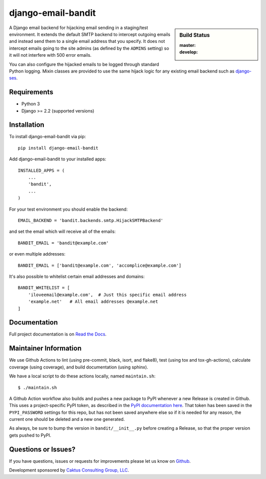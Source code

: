 django-email-bandit
==============================

.. sidebar:: Build Status

   :master: |master-status|
   :develop: |develop-status|

A Django email backend for hijacking email sending in a staging/test environment. It extends
the default SMTP backend to intercept outgoing emails and instead send them
to a single email address that you specify. It does not intercept emails going to the site admins
(as defined by the ``ADMINS`` setting) so it will not interfere with 500 error emails.

You can also configure the hijacked emails to be logged through standard Python
logging. Mixin classes are provided to use the same hijack logic for any existing
email backend such as `django-ses <https://github.com/hmarr/django-ses>`_.

.. |master-status| image::
    https://github.com/caktus/django-email-bandit/workflows/lint-test/badge.svg?branch=master
    :alt: Build Status
    :target: https://github.com/caktus/django-email-bandit/actions?query=branch%3Amaster

.. |develop-status| image::
    https://github.com/caktus/django-email-bandit/workflows/lint-test/badge.svg?branch=master
    :alt: Build Status
    :target: https://github.com/caktus/django-email-bandit/actions?query=branch%3Adevelop


Requirements
-------------------------------

- Python 3
- Django >= 2.2 (supported versions)


Installation
-------------------------------

To install django-email-bandit via pip::

    pip install django-email-bandit

Add django-email-bandit to your installed apps::

    INSTALLED_APPS = (
        ...
        'bandit',
        ...
    )

For your test environment you should enable the backend::

    EMAIL_BACKEND = 'bandit.backends.smtp.HijackSMTPBackend'

and set the email which will receive all of the emails::

    BANDIT_EMAIL = 'bandit@example.com'

or even multiple addresses::

    BANDIT_EMAIL = ['bandit@example.com', 'accomplice@example.com']

It's also possible to whitelist certain email addresses and domains::

    BANDIT_WHITELIST = [
        'iloveemail@example.com',  # Just this specific email address
        'example.net'   # All email addresses @example.net
    ]


Documentation
-------------------------------

Full project documentation is on `Read the Docs <https://django-email-bandit.readthedocs.org/>`_.


Maintainer Information
-------------------------------

We use Github Actions to lint (using pre-commit, black, isort, and flake8),
test (using tox and tox-gh-actions), calculate coverage (using coverage), and build
documentation (using sphinx).

We have a local script to do these actions locally, named ``maintain.sh``::

  $ ./maintain.sh

A Github Action workflow also builds and pushes a new package to PyPI whenever a new
Release is created in Github. This uses a project-specific PyPI token, as described in
the `PyPI documentation here <https://pypi.org/help/#apitoken>`_. That token has been
saved in the ``PYPI_PASSWORD`` settings for this repo, but has not been saved anywhere
else so if it is needed for any reason, the current one should be deleted and a new one
generated.

As always, be sure to bump the version in ``bandit/__init__.py`` before creating a
Release, so that the proper version gets pushed to PyPI.


Questions or Issues?
-------------------------------

If you have questions, issues or requests for improvements please let us know on
`Github <https://github.com/caktus/django-email-bandit/issues>`_.

Development sponsored by `Caktus Consulting Group, LLC
<https://www.caktusgroup.com/services>`_.
